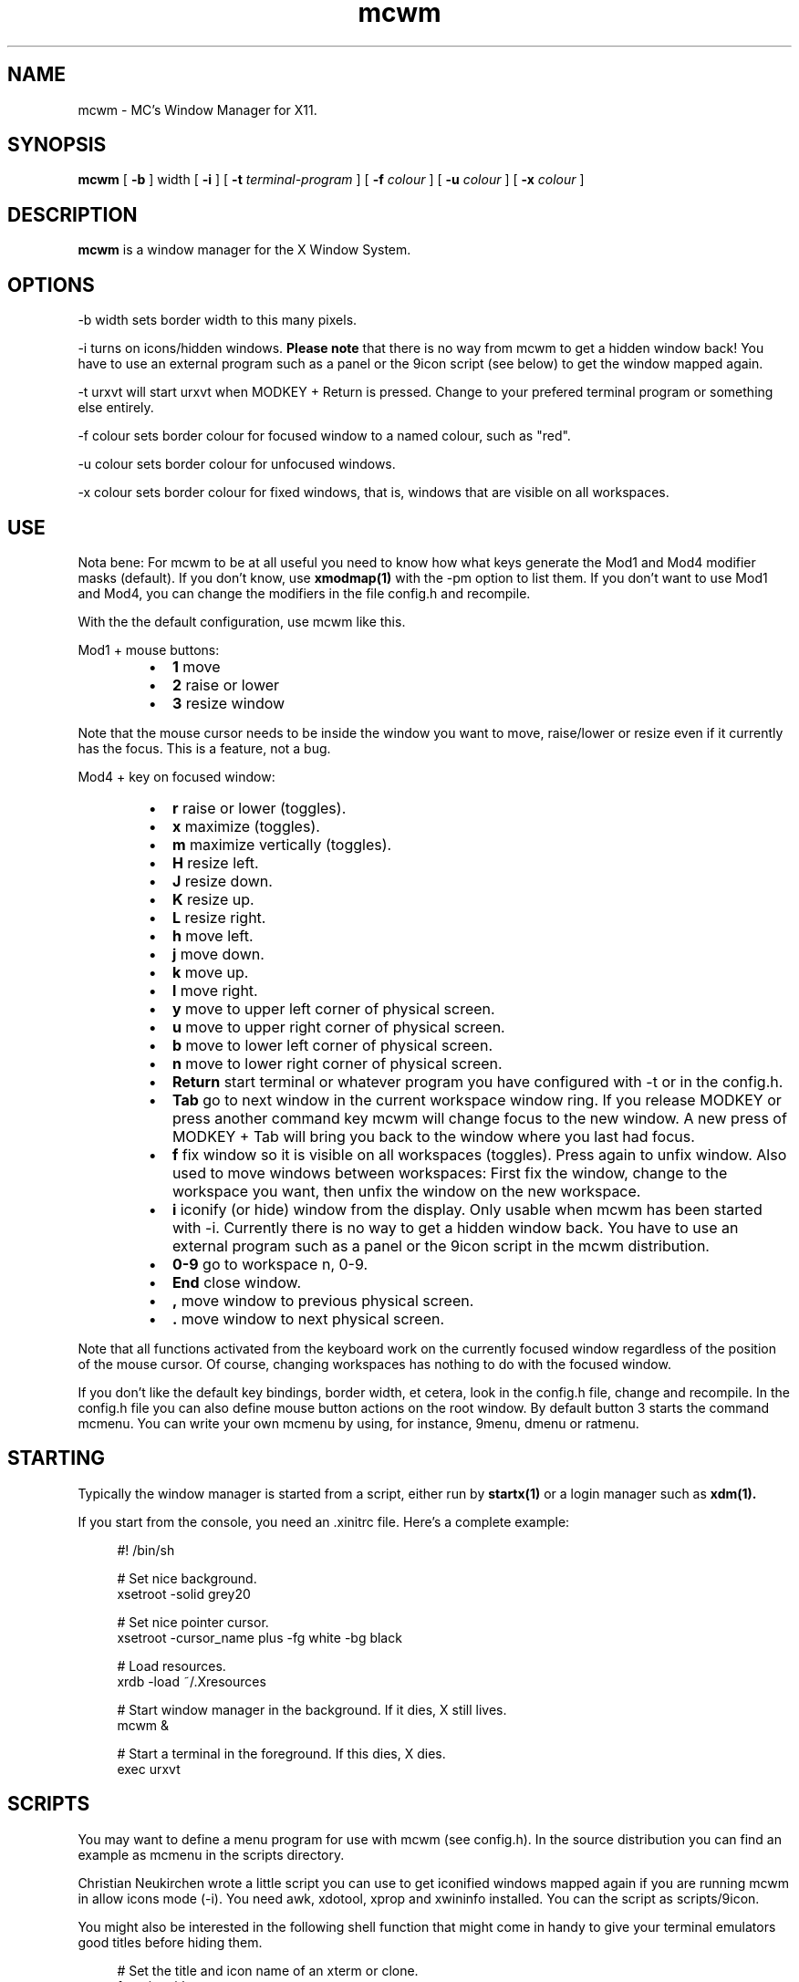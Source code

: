 .TH mcwm 1 "Mar 05, 2012" "" ""
.SH NAME
mcwm \- MC's Window Manager for X11.
.SH SYNOPSIS
.B mcwm
[ 
.B \-b 
] width
[ 
.B \-i
]
[ 
.B \-t 
.I terminal-program
] [ 
.B \-f 
.I colour
] [ 
.B \-u 
.I colour
] [ 
.B \-x
.I colour
]

.SH DESCRIPTION
.B mcwm\fP is a window manager for the X Window System.

.SH OPTIONS
.PP
\-b width sets border width to this many pixels.
.PP
\-i turns on icons/hidden windows. 
.B Please note
that there is no way from mcwm to get a hidden window back! You have
to use an external program such as a panel or the 9icon script (see
below) to get the window mapped again.
.PP
\-t urxvt will start urxvt when MODKEY + Return is pressed. Change to
your prefered terminal program or something else entirely.
.PP
\-f colour sets border colour for focused window to a named colour,
such as "red".
.PP
\-u colour sets border colour for unfocused windows.
.PP
\-x colour sets border colour for fixed windows, that is, windows that
are visible on all workspaces.

.SH USE
Nota bene: For mcwm to be at all useful you need to know how what keys
generate the Mod1 and Mod4 modifier masks (default). If you don't
know, use
.B xmodmap(1)
with the \-pm option to list them. If you don't want to use Mod1 and
Mod4, you can change the modifiers in the file config.h and recompile.

With the the default configuration, use mcwm like this.
.PP
Mod1 + mouse buttons:
.RS
.IP \(bu 2
.B 1
move
.IP \(bu 2
.B 2
raise or lower
.IP \(bu 2
.B 3
resize window
.RE
.PP
Note that the mouse cursor needs to be inside the window you want to
move, raise/lower or resize even if it currently has the focus. This
is a feature, not a bug.
.PP
Mod4 + key on focused window:
.RS
.IP \(bu 2
.B r 
raise or lower (toggles).
.IP \(bu 2
.B x 
maximize (toggles).
.IP \(bu 2
.B m 
maximize vertically (toggles).
.IP \(bu 2
.B H 
resize left.
.IP \(bu 2
.B J 
resize down.
.IP \(bu 2
.B K 
resize up.
.IP \(bu 2
.B L
resize right.
.IP \(bu 2
.B h 
move left.
.IP \(bu 2
.B j 
move down.
.IP \(bu 2
.B k 
move up.
.IP \(bu 2
.B l 
move right.
.IP \(bu 2
.B y
move to upper left corner of physical screen.
.IP \(bu 2
.B u
move  to upper right corner of physical screen.
.IP \(bu 2
.B b
move to lower left corner of physical screen.
.IP \(bu 2
.B n
move to lower right corner of physical screen.
.IP \(bu 2
.B Return
start terminal or whatever program you have configured with -t or in
the config.h.
.IP \(bu 2
.B Tab
go to next window in the current workspace window ring. If you release
MODKEY or press another command key mcwm will change focus to the new
window. A new press of MODKEY + Tab will bring you back to the window
where you last had focus.
.IP \(bu 2
.B f
fix window so it is visible on all workspaces (toggles). Press again
to unfix window. Also used to move windows between workspaces: First
fix the window, change to the workspace you want, then unfix the
window on the new workspace.
.IP \(bu 2
.B i
iconify (or hide) window from the display. Only usable when mcwm has
been started with -i. Currently there is no way to get a hidden window
back. You have to use an external program such as a panel or the 9icon
script in the mcwm distribution.
.IP \(bu 2
.B 0\-9
go to workspace n, 0-9.
.IP \(bu 2
.B End
close window.
.IP \(bu 2
.B ,
move window to previous physical screen.
.IP \(bu 2
.B .
move window to next physical screen.
.RE
.PP
Note that all functions activated from the keyboard work on the
currently focused window regardless of the position of the mouse
cursor. Of course, changing workspaces has nothing to do with the
focused window.
.PP
If you don't like the default key bindings, border width, et cetera,
look in the config.h file, change and recompile. In the config.h file
you can also define mouse button actions on the root window. By
default button 3 starts the command mcmenu. You can write your own
mcmenu by using, for instance, 9menu, dmenu or ratmenu.
.PP
.SH STARTING
Typically the window manager is started from a script, either run by
.B startx(1) 
or a login manager such as 
.B xdm(1).
.PP
If you start from the console, you need an .xinitrc file. Here's a
complete example:
.sp
.in +4
.nf
\&#! /bin/sh

# Set nice background.
xsetroot -solid grey20

# Set nice pointer cursor.
xsetroot \-cursor_name plus \-fg white \-bg black

# Load resources.
xrdb \-load ~/.Xresources

# Start window manager in the background. If it dies, X still lives.
mcwm &

# Start a terminal in the foreground. If this dies, X dies.
exec urxvt
.fi
.in -4
.sp
.PP
.SH SCRIPTS
You may want to define a menu program for use with mcwm (see
config.h). In the source distribution you can find an example as
mcmenu in the scripts directory.
.PP
Christian Neukirchen wrote a little script you can use to get
iconified windows mapped again if you are running mcwm in allow icons
mode (-i). You need awk, xdotool, xprop and xwininfo installed. You
can the script as scripts/9icon.
.PP
You might also be interested in the following shell function that
might come in handy to give your terminal emulators good titles before
hiding them.
.sp
.in +4
.nf
# Set the title and icon name of an xterm or clone.
function title
{
    # icon name
    echo -e '\\033]1;'$1'\\007'
    # title
    echo -e '\\033]2;'$1'\\007'
}
.fi
.in -4
.sp
Use it like this:
.sp
.in +4
.nf
% title 'really descriptive title'
.fi
.in -4
.sp
.SH AUTHOR
Michael Cardell Widerkrantz <mc@hack.org>.
